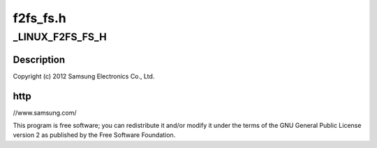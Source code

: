 .. -*- coding: utf-8; mode: rst -*-

=========
f2fs_fs.h
=========


.. _`_linux_f2fs_fs_h`:

_LINUX_F2FS_FS_H
================

.. c:function:: _LINUX_F2FS_FS_H ()



.. _`_linux_f2fs_fs_h.description`:

Description
-----------


Copyright (c) 2012 Samsung Electronics Co., Ltd.



.. _`_linux_f2fs_fs_h.http`:

http
----

//www.samsung.com/

This program is free software; you can redistribute it and/or modify
it under the terms of the GNU General Public License version 2 as
published by the Free Software Foundation.

